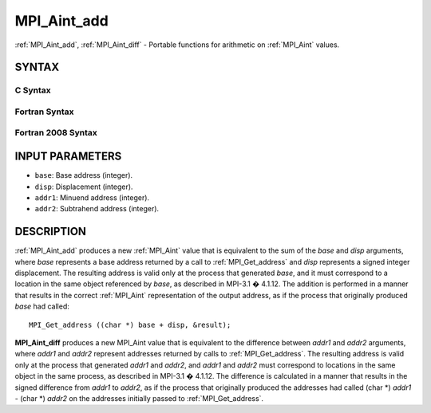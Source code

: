 .. _MPI_Aint_add:

MPI_Aint_add
~~~~~~~~~~~~

:ref:`MPI_Aint_add`, :ref:`MPI_Aint_diff` - Portable functions for arithmetic
on :ref:`MPI_Aint` values.

SYNTAX
======

C Syntax
--------

.. code-block:: c
   :linenos:

   #include <mpi.h>
   MPI_Aint MPI_Aint_add(MPI_Aint base, MPI_Aint disp)

   MPI_Aint MPI_Aint_diff(MPI_Aint addr1, MPI_Aint addr2)

Fortran Syntax
--------------

.. code-block:: fortran
   :linenos:

   USE MPI
   ! or the older form: INCLUDE 'mpif.h'
   INTEGER(KIND=MPI_ADDRESS_KIND) MPI_AINT_ADD(BASE, DISP)
           INTEGER(KIND=MPI_ADDRESS_KIND) BASE, DISP

   INTEGER(KIND=MPI_ADDRESS_KIND) MPI_AINT_DIFF(ADDR1, ADDR2)
           INTEGER(KIND=MPI_ADDRESS_KIND) ADDR1, ADDR2

Fortran 2008 Syntax
-------------------

.. code-block:: fortran
   :linenos:

   USE mpi_f08
   INTEGER(KIND=MPI_ADDRESS_KIND) MPI_AINT_ADD(BASE, DISP)
           INTEGER(KIND=MPI_ADDRESS_KIND) BASE, DISP

   INTEGER(KIND=MPI_ADDRESS_KIND) MPI_AINT_DIFF(ADDR1, ADDR2)
           INTEGER(KIND=MPI_ADDRESS_KIND) ADDR1, ADDR2

INPUT PARAMETERS
================

* ``base``: Base address (integer). 

* ``disp``: Displacement (integer). 

* ``addr1``: Minuend address (integer). 

* ``addr2``: Subtrahend address (integer). 

DESCRIPTION
===========

:ref:`MPI_Aint_add` produces a new :ref:`MPI_Aint` value that is equivalent to the
sum of the *base* and *disp* arguments, where *base* represents a base
address returned by a call to :ref:`MPI_Get_address` and *disp* represents
a signed integer displacement. The resulting address is valid only at
the process that generated *base*, and it must correspond to a location
in the same object referenced by *base*, as described in MPI-3.1 �
4.1.12. The addition is performed in a manner that results in the
correct :ref:`MPI_Aint` representation of the output address, as if the process
that originally produced *base* had called:

::

           MPI_Get_address ((char *) base + disp, &result);

**MPI_Aint_diff** produces a new MPI_Aint value that is equivalent to
the difference between *addr1* and *addr2* arguments, where *addr1* and
*addr2* represent addresses returned by calls to :ref:`MPI_Get_address`.
The resulting address is valid only at the process that generated
*addr1* and *addr2*, and *addr1* and *addr2* must correspond to
locations in the same object in the same process, as described in
MPI-3.1 � 4.1.12. The difference is calculated in a manner that results
in the signed difference from *addr1* to *addr2*, as if the process that
originally produced the addresses had called (char \*) *addr1* - (char
\*) *addr2* on the addresses initially passed to :ref:`MPI_Get_address`.


.. seealso:: :ref:`MPI_Get_address` 
